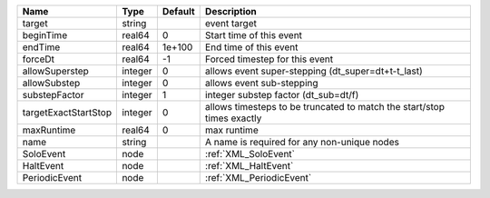 

==================== ======= ======= ====================================================================== 
Name                 Type    Default Description                                                            
==================== ======= ======= ====================================================================== 
target               string          event target                                                           
beginTime            real64  0       Start time of this event                                               
endTime              real64  1e+100  End time of this event                                                 
forceDt              real64  -1      Forced timestep for this event                                         
allowSuperstep       integer 0       allows event super-stepping (dt_super=dt+t-t_last)                     
allowSubstep         integer 0       allows event sub-stepping                                              
substepFactor        integer 1       integer substep factor (dt_sub=dt/f)                                   
targetExactStartStop integer 0       allows timesteps to be truncated to match the start/stop times exactly 
maxRuntime           real64  0       max runtime                                                            
name                 string          A name is required for any non-unique nodes                            
SoloEvent            node            :ref:`XML_SoloEvent`                                                   
HaltEvent            node            :ref:`XML_HaltEvent`                                                   
PeriodicEvent        node            :ref:`XML_PeriodicEvent`                                               
==================== ======= ======= ====================================================================== 


